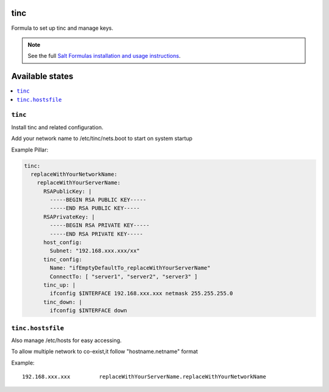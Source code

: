tinc
=========

Formula to set up tinc and manage keys.

.. note::

    See the full `Salt Formulas installation and usage instructions
    <http://docs.saltstack.com/topics/conventions/formulas.html>`_.

Available states
================

.. contents::
    :local:

``tinc``
-------

Install tinc and related configuration. 

Add your network name to /etc/tinc/nets.boot to start on system startup

Example Pillar:

.. code:: yaml

    tinc:
      replaceWithYourNetworkName:
        replaceWithYourServerName:
          RSAPublicKey: |
            -----BEGIN RSA PUBLIC KEY-----
            -----END RSA PUBLIC KEY-----
          RSAPrivateKey: |
            -----BEGIN RSA PRIVATE KEY-----
            -----END RSA PRIVATE KEY-----
          host_config:
            Subnet: "192.168.xxx.xxx/xx"
          tinc_config:
            Name: "ifEmptyDefaultTo_replaceWithYourServerName"
            ConnectTo: [ "server1", "server2", "server3" ]
          tinc_up: |
            ifconfig $INTERFACE 192.168.xxx.xxx netmask 255.255.255.0
          tinc_down: |
            ifconfig $INTERFACE down

``tinc.hostsfile``
-------

Also manage /etc/hosts for easy accessing.

To allow multiple network to co-exist,it follow "hostname.netname" format

Example: ::

    192.168.xxx.xxx         replaceWithYourServerName.replaceWithYourNetworkName

